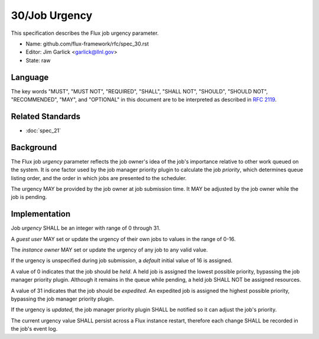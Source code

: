 .. github display
   GitHub is NOT the preferred viewer for this file. Please visit
   https://flux-framework.rtfd.io/projects/flux-rfc/en/latest/spec_30.html

30/Job Urgency
==============

This specification describes the Flux job urgency parameter.

-  Name: github.com/flux-framework/rfc/spec_30.rst

-  Editor: Jim Garlick <garlick@llnl.gov>

-  State: raw


Language
--------

The key words "MUST", "MUST NOT", "REQUIRED", "SHALL", "SHALL NOT", "SHOULD",
"SHOULD NOT", "RECOMMENDED", "MAY", and "OPTIONAL" in this document are to
be interpreted as described in `RFC 2119 <https://tools.ietf.org/html/rfc2119>`__.

Related Standards
-----------------

- :doc:`spec_21`


Background
----------

The Flux job *urgency* parameter reflects the job owner's idea of the job's
importance relative to other work queued on the system.  It is one factor
used by the job manager priority plugin to calculate the job *priority*,
which determines queue listing order, and the order in which jobs are
presented to the scheduler.

The urgency MAY be provided by the job owner at job submission time.
It MAY be adjusted by the job owner while the job is pending.


Implementation
--------------

Job *urgency* SHALL be an integer with range of 0 through 31.

A *guest user* MAY set or update the urgency of their own jobs to values in
the range of 0-16.

The *instance owner* MAY set or update the urgency of any job to any valid
value.

If the urgency is unspecified during job submission, a *default* initial
value of 16 is assigned.

A value of 0 indicates that the job should be *held*.  A held job is assigned
the lowest possible priority, bypassing the job manager priority plugin.
Although it remains in the queue while pending, a held job SHALL NOT be
assigned resources.

A value of 31 indicates that the job should be *expedited*.  An expedited job
is assigned the highest possible priority, bypassing the job manager priority
plugin.

If the urgency is *updated*, the job manager priority plugin SHALL be notified
so it can adjust the job's priority.

The current urgency value SHALL persist across a Flux instance restart,
therefore each change SHALL be recorded in the job's event log.
